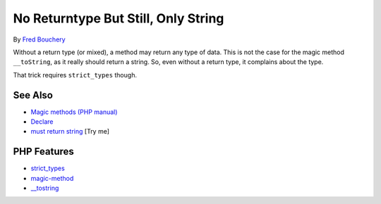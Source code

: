 .. _no-returntype-but-still,-only-string:

No Returntype But Still, Only String
------------------------------------

.. meta::
	:description:
		No Returntype But Still, Only String: Without a return type (or mixed), a method may return any type of data.
	:twitter:card: summary_large_image
	:twitter:site: @exakat
	:twitter:title: No Returntype But Still, Only String
	:twitter:description: No Returntype But Still, Only String: Without a return type (or mixed), a method may return any type of data
	:twitter:creator: @exakat
	:twitter:image:src: https://php-tips.readthedocs.io/en/latest/_images/no-type-but-string.png
	:og:image: https://php-tips.readthedocs.io/en/latest/_images/no-type-but-string.png
	:og:title: No Returntype But Still, Only String
	:og:type: article
	:og:description: Without a return type (or mixed), a method may return any type of data
	:og:url: https://php-tips.readthedocs.io/en/latest/tips/no-type-but-string.html
	:og:locale: en

.. raw:: html

	<script type="application/ld+json">{"@context":"https:\/\/schema.org","@graph":[{"@type":"WebPage","@id":"https:\/\/php-tips.readthedocs.io\/en\/latest\/tips\/no-type-but-string.html","url":"https:\/\/php-tips.readthedocs.io\/en\/latest\/tips\/no-type-but-string.html","name":"No Returntype But Still, Only String","isPartOf":{"@id":"https:\/\/www.exakat.io\/"},"datePublished":"Thu, 26 Jun 2025 05:35:18 +0000","dateModified":"Thu, 26 Jun 2025 05:35:18 +0000","description":"Without a return type (or mixed), a method may return any type of data","inLanguage":"en-US","potentialAction":[{"@type":"ReadAction","target":["https:\/\/php-tips.readthedocs.io\/en\/latest\/tips\/no-type-but-string.html"]}]},{"@type":"WebSite","@id":"https:\/\/www.exakat.io\/","url":"https:\/\/www.exakat.io\/","name":"Exakat","description":"Smart PHP static analysis","inLanguage":"en-US"}]}</script>

By `Fred Bouchery <https://bsky.app/profile/bouchery.fr>`_

Without a return type (or mixed), a method may return any type of data. This is not the case for the magic method ``__toString``, as it really should return a string. So, even without a return type, it complains about the type.

That trick requires ``strict_types`` though.

.. image:: ../images/no-type-but-string.png

See Also
________

* `Magic methods (PHP manual) <https://www.php.net/manual/en/language.oop5.magic.php>`_
* `Declare <https://www.php.net/manual/en/control-structures.declare.php>`_
* `must return string <https://3v4l.org/cDaOL>`_ [Try me]


PHP Features
____________

* `strict_types <https://php-dictionary.readthedocs.io/en/latest/dictionary/strict_types.ini.html>`_

* `magic-method <https://php-dictionary.readthedocs.io/en/latest/dictionary/magic-method.ini.html>`_

* `__tostring <https://php-dictionary.readthedocs.io/en/latest/dictionary/__tostring.ini.html>`_


